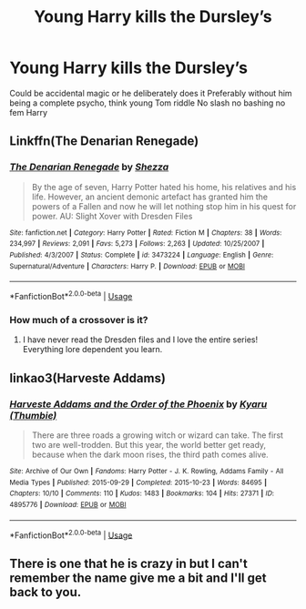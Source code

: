 #+TITLE: Young Harry kills the Dursley’s

* Young Harry kills the Dursley’s
:PROPERTIES:
:Author: Kingslayer629736
:Score: 3
:DateUnix: 1592606832.0
:DateShort: 2020-Jun-20
:FlairText: Request
:END:
Could be accidental magic or he deliberately does it Preferably without him being a complete psycho, think young Tom riddle No slash no bashing no fem Harry


** Linkffn(The Denarian Renegade)
:PROPERTIES:
:Author: aslightnerd
:Score: 6
:DateUnix: 1592619487.0
:DateShort: 2020-Jun-20
:END:

*** [[https://www.fanfiction.net/s/3473224/1/][*/The Denarian Renegade/*]] by [[https://www.fanfiction.net/u/524094/Shezza][/Shezza/]]

#+begin_quote
  By the age of seven, Harry Potter hated his home, his relatives and his life. However, an ancient demonic artefact has granted him the powers of a Fallen and now he will let nothing stop him in his quest for power. AU: Slight Xover with Dresden Files
#+end_quote

^{/Site/:} ^{fanfiction.net} ^{*|*} ^{/Category/:} ^{Harry} ^{Potter} ^{*|*} ^{/Rated/:} ^{Fiction} ^{M} ^{*|*} ^{/Chapters/:} ^{38} ^{*|*} ^{/Words/:} ^{234,997} ^{*|*} ^{/Reviews/:} ^{2,091} ^{*|*} ^{/Favs/:} ^{5,273} ^{*|*} ^{/Follows/:} ^{2,263} ^{*|*} ^{/Updated/:} ^{10/25/2007} ^{*|*} ^{/Published/:} ^{4/3/2007} ^{*|*} ^{/Status/:} ^{Complete} ^{*|*} ^{/id/:} ^{3473224} ^{*|*} ^{/Language/:} ^{English} ^{*|*} ^{/Genre/:} ^{Supernatural/Adventure} ^{*|*} ^{/Characters/:} ^{Harry} ^{P.} ^{*|*} ^{/Download/:} ^{[[http://www.ff2ebook.com/old/ffn-bot/index.php?id=3473224&source=ff&filetype=epub][EPUB]]} ^{or} ^{[[http://www.ff2ebook.com/old/ffn-bot/index.php?id=3473224&source=ff&filetype=mobi][MOBI]]}

--------------

*FanfictionBot*^{2.0.0-beta} | [[https://github.com/tusing/reddit-ffn-bot/wiki/Usage][Usage]]
:PROPERTIES:
:Author: FanfictionBot
:Score: 1
:DateUnix: 1592619506.0
:DateShort: 2020-Jun-20
:END:


*** How much of a crossover is it?
:PROPERTIES:
:Author: Kingslayer629736
:Score: 1
:DateUnix: 1592619522.0
:DateShort: 2020-Jun-20
:END:

**** I have never read the Dresden files and I love the entire series! Everything lore dependent you learn.
:PROPERTIES:
:Author: aslightnerd
:Score: 2
:DateUnix: 1592619576.0
:DateShort: 2020-Jun-20
:END:


** linkao3(Harveste Addams)
:PROPERTIES:
:Author: horrorshowjack
:Score: 5
:DateUnix: 1592615262.0
:DateShort: 2020-Jun-20
:END:

*** [[https://archiveofourown.org/works/4895776][*/Harveste Addams and the Order of the Phoenix/*]] by [[https://www.archiveofourown.org/users/Thumbie/pseuds/Kyaru][/Kyaru (Thumbie)/]]

#+begin_quote
  There are three roads a growing witch or wizard can take. The first two are well-trodden. But this year, the world better get ready, because when the dark moon rises, the third path comes alive.
#+end_quote

^{/Site/:} ^{Archive} ^{of} ^{Our} ^{Own} ^{*|*} ^{/Fandoms/:} ^{Harry} ^{Potter} ^{-} ^{J.} ^{K.} ^{Rowling,} ^{Addams} ^{Family} ^{-} ^{All} ^{Media} ^{Types} ^{*|*} ^{/Published/:} ^{2015-09-29} ^{*|*} ^{/Completed/:} ^{2015-10-23} ^{*|*} ^{/Words/:} ^{84695} ^{*|*} ^{/Chapters/:} ^{10/10} ^{*|*} ^{/Comments/:} ^{110} ^{*|*} ^{/Kudos/:} ^{1483} ^{*|*} ^{/Bookmarks/:} ^{104} ^{*|*} ^{/Hits/:} ^{27371} ^{*|*} ^{/ID/:} ^{4895776} ^{*|*} ^{/Download/:} ^{[[https://archiveofourown.org/downloads/4895776/Harveste%20Addams%20and%20the.epub?updated_at=1584856548][EPUB]]} ^{or} ^{[[https://archiveofourown.org/downloads/4895776/Harveste%20Addams%20and%20the.mobi?updated_at=1584856548][MOBI]]}

--------------

*FanfictionBot*^{2.0.0-beta} | [[https://github.com/tusing/reddit-ffn-bot/wiki/Usage][Usage]]
:PROPERTIES:
:Author: FanfictionBot
:Score: 2
:DateUnix: 1592615286.0
:DateShort: 2020-Jun-20
:END:


** There is one that he is crazy in but I can't remember the name give me a bit and I'll get back to you.
:PROPERTIES:
:Author: ClownPrinceOfCrime25
:Score: 1
:DateUnix: 1592715642.0
:DateShort: 2020-Jun-21
:END:
